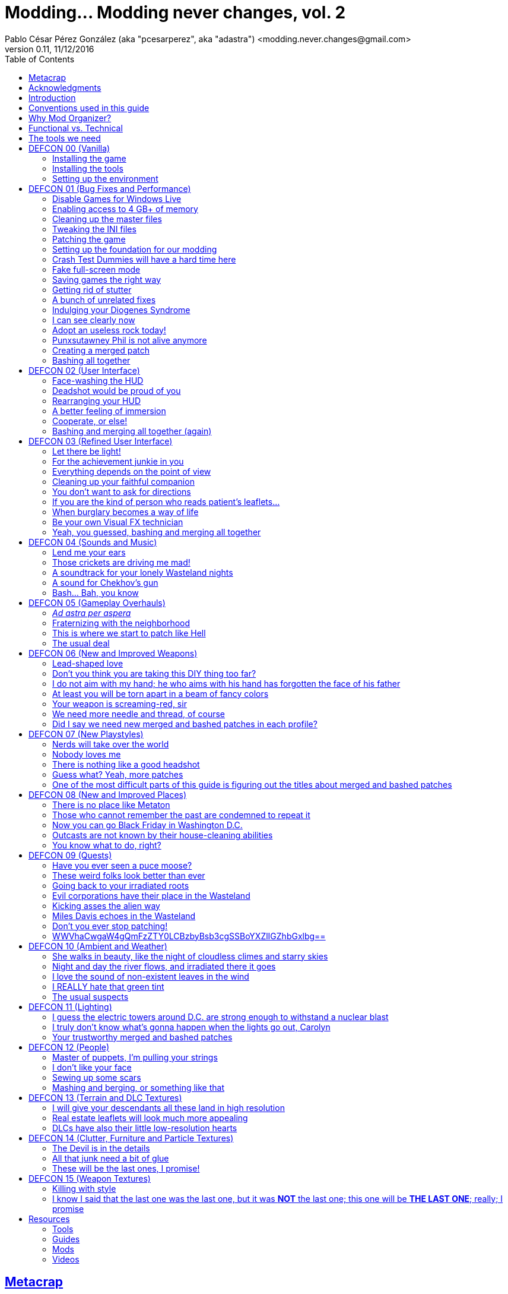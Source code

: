 = Modding\... Modding never changes, vol. 2
Pablo César Pérez González (aka "pcesarperez", aka "adastra") <modding.never.changes@gmail.com>
v0.11, 11/12/2016
//:stylesheet: Modding-never-changes-vol-2.css
:icons: font
//:linkcss:
:toc:
:toclevels: 4
:sectlinks:
:experimental:
:docinfo:
//:stylesdir: ./styles

////
The following block ensures that GitHub shows proper icons in admonition blocks.
It also points the images path to the repo, instead of using the build.

@see http://blog.jdriven.com/2016/06/awesome-asciidoctor-using-admonition-icons-github/
////
ifdef::env-github[]
:tip-caption: :bulb:
:note-caption: :information_source:
:important-caption: :heavy_exclamation_mark:
:caution-caption: :fire:
:warning-caption: :warning:

:imagesdir: ../resources/images
endif::[]

////
If we are *NOT* on GitHub, the images path points to the final product path.
////
ifndef::env-github[]
:imagesdir: ./images
endif::[]




////
	Introductory chapters.
////

== Metacrap

== Acknowledgments

== Introduction

== Conventions used in this guide

== Why Mod Organizer?

== Functional vs. Technical

== The tools we need


////
	DEFCON 00 (Vanilla) chapter.
////

== DEFCON 00 (Vanilla)

=== Installing the game

=== Installing the tools

=== Setting up the environment


////
	DEFCON 01 (Bug Fixes and Performance) chapter.
////

== DEFCON 01 (Bug Fixes and Performance)

=== Disable Games for Windows Live

=== Enabling access to 4 GB+ of memory

=== Cleaning up the master files

=== Tweaking the INI files

=== Patching the game

=== Setting up the foundation for our modding

=== Crash Test Dummies will have a hard time here

=== Fake full-screen mode

=== Saving games the right way

=== Getting rid of stutter

=== A bunch of unrelated fixes

=== Indulging your Diogenes Syndrome

=== I can see clearly now

=== Adopt an useless rock today!

=== Punxsutawney Phil is not alive anymore

=== Creating a merged patch

=== Bashing all together


////
	DEFCON 02 (User Interface) chapter.
////

== DEFCON 02 (User Interface)

=== Face-washing the HUD

=== Deadshot would be proud of you

=== Rearranging your HUD

=== A better feeling of immersion

=== Cooperate, or else!

=== Bashing and merging all together (again)


////
	DEFCON 03 (Refined User Interface) chapter.
////

== DEFCON 03 (Refined User Interface)

=== Let there be light!

=== For the achievement junkie in you

=== Everything depends on the point of view

=== Cleaning up your faithful companion

=== You don't want to ask for directions

=== If you are the kind of person who reads patient's leaflets...

=== When burglary becomes a way of life

=== Be your own Visual FX technician

=== Yeah, you guessed, bashing and merging all together


////
	DEFCON 04 (Sounds and Music) chapter.
////

== DEFCON 04 (Sounds and Music)

=== Lend me your ears

=== Those crickets are driving me mad!

=== A soundtrack for your lonely Wasteland nights

=== A sound for Chekhov’s gun

=== Bash... Bah, you know


////
	DEFCON 05 (Gameplay Overhauls) chapter.
////

== DEFCON 05 (Gameplay Overhauls)

=== _Ad astra per aspera_

=== Fraternizing with the neighborhood

=== This is where we start to patch like Hell

=== The usual deal


////
	DEFCON 06 (New and Improved Weapons) chapter.
////

== DEFCON 06 (New and Improved Weapons)

=== Lead-shaped love

=== Don't you think you are taking this DIY thing too far?

=== I do not aim with my hand; he who aims with his hand has forgotten the face of his father

=== At least you will be torn apart in a beam of fancy colors

=== Your weapon is screaming-red, sir

=== We need more needle and thread, of course

=== Did I say we need new merged and bashed patches in each profile?


////
	DEFCON 07 (New Playstyles) chapter.
////

== DEFCON 07 (New Playstyles)

=== Nerds will take over the world

=== Nobody loves me

=== There is nothing like a good headshot

=== Guess what? Yeah, more patches

=== One of the most difficult parts of this guide is figuring out the titles about merged and bashed patches


////
	DEFCON 08 (New and Improved Places) chapter.
////

== DEFCON 08 (New and Improved Places)

This is the rundown of the chapter, pointing out the mods used in each sub-chapter:

---

=== There is no place like Metaton

=== Those who cannot remember the past are condemned to repeat it

=== Now you can go Black Friday in Washington D.C.

=== Outcasts are not known by their house-cleaning abilities

=== You know what to do, right?


////
	DEFCON 09 (Quests) chapter.
////

== DEFCON 09 (Quests)

This is the rundown of the chapter, pointing out the mods used in each sub-chapter:

---

=== Have you ever seen a puce moose?

=== These weird folks look better than ever

=== Going back to your irradiated roots

=== Evil corporations have their place in the Wasteland

=== Kicking asses the alien way

=== Miles Davis echoes in the Wasteland

=== Don't you ever stop patching!

=== WWVhaCwgaW4gQmFzZTY0LCBzbyBsb3cgSSBoYXZlIGZhbGxlbg==


////
	DEFCON 10 (Ambient and Weather) chapter.
////

== DEFCON 10 (Ambient and Weather)

This is the rundown of the chapter, pointing out the mods used in each sub-chapter:

---

=== She walks in beauty, like the night of cloudless climes and starry skies

=== Night and day the river flows, and irradiated there it goes

=== I love the sound of non-existent leaves in the wind

=== I REALLY hate that green tint

=== The usual suspects


////
	DEFCON 11 (Lighting) chapter.
////

== DEFCON 11 (Lighting)

=== I guess the electric towers around D.C. are strong enough to withstand a nuclear blast

=== I truly don't know what's gonna happen when the lights go out, Carolyn

=== Your trustworthy merged and bashed patches


////
	DEFCON 12 (People) chapter.
////

== DEFCON 12 (People)

=== Master of puppets, I'm pulling your strings

=== I don't like your face

=== Sewing up some scars

=== Mashing and berging, or something like that


////
	DEFCON 13 (Terrain and DLC Textures) chapter.
////

== DEFCON 13 (Terrain and DLC Textures)

=== I will give your descendants all these land in high resolution

=== Real estate leaflets will look much more appealing

=== DLCs have also their little low-resolution hearts


////
	DEFCON 14 (Clutter, Furniture and Particle Textures) chapter.
////

== DEFCON 14 (Clutter, Furniture and Particle Textures)

=== The Devil is in the details

=== All that junk need a bit of glue

=== These will be the last ones, I promise!


////
	DEFCON 15 (Weapon Textures) chapter.
////

== DEFCON 15 (Weapon Textures)

=== Killing with style

=== I know I said that the last one was the last one, but it was **NOT** the last one; this one will be **THE LAST ONE**; really; I promise


////
	Final chapters.
////

== Resources

=== Tools

=== Guides

=== Mods

=== Videos
